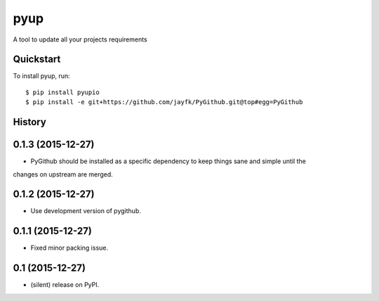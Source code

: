 ===============================
pyup
===============================

.. image:: https://img.shields.io/pypi/v/pyup.svg
        :target: https://pypi.python.org/pypi/pyupio

.. image:: https://img.shields.io/travis/pyupio/pyup.svg
        :target: https://travis-ci.org/pyupio/pyup

.. image:: https://readthedocs.org/projects/pyup/badge/?version=latest
        :target: https://readthedocs.org/projects/pyup/?badge=latest
        :alt: Documentation Status


.. image:: https://codecov.io/github/pyupio/pyup/coverage.svg?branch=master
        :target: https://codecov.io/github/pyupio/pyup?branch=master


A tool to update all your projects requirements


Quickstart
----------

To install pyup, run::

    $ pip install pyupio
    $ pip install -e git+https://github.com/jayfk/PyGithub.git@top#egg=PyGithub




History
-------

0.1.3 (2015-12-27)
---------------------

* PyGithub should be installed as a specific dependency to keep things sane and simple until the
changes on upstream are merged.

0.1.2 (2015-12-27)
---------------------

* Use development version of pygithub.

0.1.1 (2015-12-27)
---------------------

* Fixed minor packing issue.

0.1 (2015-12-27)
---------------------

* (silent) release on PyPI.


